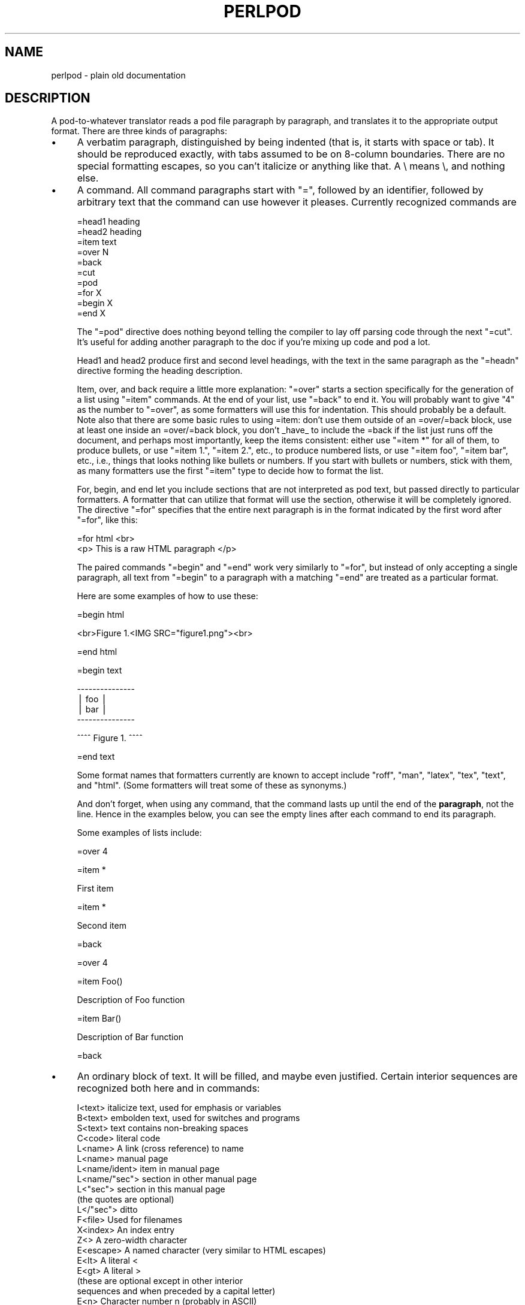 .rn '' }`
''' $RCSfile$$Revision$$Date$
'''
''' $Log$
'''
.de Sh
.br
.if t .Sp
.ne 5
.PP
\fB\\$1\fR
.PP
..
.de Sp
.if t .sp .5v
.if n .sp
..
.de Ip
.br
.ie \\n(.$>=3 .ne \\$3
.el .ne 3
.IP "\\$1" \\$2
..
.de Vb
.ft CW
.nf
.ne \\$1
..
.de Ve
.ft R

.fi
..
'''
'''
'''     Set up \*(-- to give an unbreakable dash;
'''     string Tr holds user defined translation string.
'''     Bell System Logo is used as a dummy character.
'''
.tr \(*W-|\(bv\*(Tr
.ie n \{\
.ds -- \(*W-
.ds PI pi
.if (\n(.H=4u)&(1m=24u) .ds -- \(*W\h'-12u'\(*W\h'-12u'-\" diablo 10 pitch
.if (\n(.H=4u)&(1m=20u) .ds -- \(*W\h'-12u'\(*W\h'-8u'-\" diablo 12 pitch
.ds L" ""
.ds R" ""
'''   \*(M", \*(S", \*(N" and \*(T" are the equivalent of
'''   \*(L" and \*(R", except that they are used on ".xx" lines,
'''   such as .IP and .SH, which do another additional levels of
'''   double-quote interpretation
.ds M" """
.ds S" """
.ds N" """""
.ds T" """""
.ds L' '
.ds R' '
.ds M' '
.ds S' '
.ds N' '
.ds T' '
'br\}
.el\{\
.ds -- \(em\|
.tr \*(Tr
.ds L" ``
.ds R" ''
.ds M" ``
.ds S" ''
.ds N" ``
.ds T" ''
.ds L' `
.ds R' '
.ds M' `
.ds S' '
.ds N' `
.ds T' '
.ds PI \(*p
'br\}
.\"	If the F register is turned on, we'll generate
.\"	index entries out stderr for the following things:
.\"		TH	Title 
.\"		SH	Header
.\"		Sh	Subsection 
.\"		Ip	Item
.\"		X<>	Xref  (embedded
.\"	Of course, you have to process the output yourself
.\"	in some meaninful fashion.
.if \nF \{
.de IX
.tm Index:\\$1\t\\n%\t"\\$2"
..
.nr % 0
.rr F
.\}
.TH PERLPOD 1 "perl 5.004, patch 55" "25/Nov/97" "Perl Programmers Reference Guide"
.UC
.if n .hy 0
.if n .na
.ds C+ C\v'-.1v'\h'-1p'\s-2+\h'-1p'+\s0\v'.1v'\h'-1p'
.de CQ          \" put $1 in typewriter font
.ft CW
'if n "\c
'if t \\&\\$1\c
'if n \\&\\$1\c
'if n \&"
\\&\\$2 \\$3 \\$4 \\$5 \\$6 \\$7
'.ft R
..
.\" @(#)ms.acc 1.5 88/02/08 SMI; from UCB 4.2
.	\" AM - accent mark definitions
.bd B 3
.	\" fudge factors for nroff and troff
.if n \{\
.	ds #H 0
.	ds #V .8m
.	ds #F .3m
.	ds #[ \f1
.	ds #] \fP
.\}
.if t \{\
.	ds #H ((1u-(\\\\n(.fu%2u))*.13m)
.	ds #V .6m
.	ds #F 0
.	ds #[ \&
.	ds #] \&
.\}
.	\" simple accents for nroff and troff
.if n \{\
.	ds ' \&
.	ds ` \&
.	ds ^ \&
.	ds , \&
.	ds ~ ~
.	ds ? ?
.	ds ! !
.	ds /
.	ds q
.\}
.if t \{\
.	ds ' \\k:\h'-(\\n(.wu*8/10-\*(#H)'\'\h"|\\n:u"
.	ds ` \\k:\h'-(\\n(.wu*8/10-\*(#H)'\`\h'|\\n:u'
.	ds ^ \\k:\h'-(\\n(.wu*10/11-\*(#H)'^\h'|\\n:u'
.	ds , \\k:\h'-(\\n(.wu*8/10)',\h'|\\n:u'
.	ds ~ \\k:\h'-(\\n(.wu-\*(#H-.1m)'~\h'|\\n:u'
.	ds ? \s-2c\h'-\w'c'u*7/10'\u\h'\*(#H'\zi\d\s+2\h'\w'c'u*8/10'
.	ds ! \s-2\(or\s+2\h'-\w'\(or'u'\v'-.8m'.\v'.8m'
.	ds / \\k:\h'-(\\n(.wu*8/10-\*(#H)'\z\(sl\h'|\\n:u'
.	ds q o\h'-\w'o'u*8/10'\s-4\v'.4m'\z\(*i\v'-.4m'\s+4\h'\w'o'u*8/10'
.\}
.	\" troff and (daisy-wheel) nroff accents
.ds : \\k:\h'-(\\n(.wu*8/10-\*(#H+.1m+\*(#F)'\v'-\*(#V'\z.\h'.2m+\*(#F'.\h'|\\n:u'\v'\*(#V'
.ds 8 \h'\*(#H'\(*b\h'-\*(#H'
.ds v \\k:\h'-(\\n(.wu*9/10-\*(#H)'\v'-\*(#V'\*(#[\s-4v\s0\v'\*(#V'\h'|\\n:u'\*(#]
.ds _ \\k:\h'-(\\n(.wu*9/10-\*(#H+(\*(#F*2/3))'\v'-.4m'\z\(hy\v'.4m'\h'|\\n:u'
.ds . \\k:\h'-(\\n(.wu*8/10)'\v'\*(#V*4/10'\z.\v'-\*(#V*4/10'\h'|\\n:u'
.ds 3 \*(#[\v'.2m'\s-2\&3\s0\v'-.2m'\*(#]
.ds o \\k:\h'-(\\n(.wu+\w'\(de'u-\*(#H)/2u'\v'-.3n'\*(#[\z\(de\v'.3n'\h'|\\n:u'\*(#]
.ds d- \h'\*(#H'\(pd\h'-\w'~'u'\v'-.25m'\f2\(hy\fP\v'.25m'\h'-\*(#H'
.ds D- D\\k:\h'-\w'D'u'\v'-.11m'\z\(hy\v'.11m'\h'|\\n:u'
.ds th \*(#[\v'.3m'\s+1I\s-1\v'-.3m'\h'-(\w'I'u*2/3)'\s-1o\s+1\*(#]
.ds Th \*(#[\s+2I\s-2\h'-\w'I'u*3/5'\v'-.3m'o\v'.3m'\*(#]
.ds ae a\h'-(\w'a'u*4/10)'e
.ds Ae A\h'-(\w'A'u*4/10)'E
.ds oe o\h'-(\w'o'u*4/10)'e
.ds Oe O\h'-(\w'O'u*4/10)'E
.	\" corrections for vroff
.if v .ds ~ \\k:\h'-(\\n(.wu*9/10-\*(#H)'\s-2\u~\d\s+2\h'|\\n:u'
.if v .ds ^ \\k:\h'-(\\n(.wu*10/11-\*(#H)'\v'-.4m'^\v'.4m'\h'|\\n:u'
.	\" for low resolution devices (crt and lpr)
.if \n(.H>23 .if \n(.V>19 \
\{\
.	ds : e
.	ds 8 ss
.	ds v \h'-1'\o'\(aa\(ga'
.	ds _ \h'-1'^
.	ds . \h'-1'.
.	ds 3 3
.	ds o a
.	ds d- d\h'-1'\(ga
.	ds D- D\h'-1'\(hy
.	ds th \o'bp'
.	ds Th \o'LP'
.	ds ae ae
.	ds Ae AE
.	ds oe oe
.	ds Oe OE
.\}
.rm #[ #] #H #V #F C
.SH "NAME"
perlpod \- plain old documentation
.SH "DESCRIPTION"
A pod-to-whatever translator reads a pod file paragraph by paragraph,
and translates it to the appropriate output format.  There are
three kinds of paragraphs:
.Ip "\(bu" 4
A verbatim paragraph, distinguished by being indented (that is,
it starts with space or tab).  It should be reproduced exactly,
with tabs assumed to be on 8-column boundaries.  There are no
special formatting escapes, so you can't italicize or anything
like that.  A \e means \e, and nothing else.
.Ip "\(bu" 4
A command.  All command paragraphs start with \*(L"=\*(R", followed by an
identifier, followed by arbitrary text that the command can
use however it pleases.  Currently recognized commands are
.Sp
.Vb 10
\&    =head1 heading
\&    =head2 heading
\&    =item text
\&    =over N
\&    =back
\&    =cut
\&    =pod
\&    =for X
\&    =begin X
\&    =end X
.Ve
The \*(L"=pod\*(R" directive does nothing beyond telling the compiler to lay
off parsing code through the next \*(L"=cut\*(R".  It's useful for adding
another paragraph to the doc if you're mixing up code and pod a lot.
.Sp
Head1 and head2 produce first and second level headings, with the text in
the same paragraph as the \*(L"=headn\*(R" directive forming the heading description.
.Sp
Item, over, and back require a little more explanation: \*(L"=over\*(R" starts a
section specifically for the generation of a list using \*(L"=item\*(R" commands. At
the end of your list, use \*(L"=back\*(R" to end it. You will probably want to give
\*(L"4\*(R" as the number to \*(L"=over\*(R", as some formatters will use this for indentation.
This should probably be a default. Note also that there are some basic rules
to using =item: don't use them outside of an =over/=back block, use at least
one inside an =over/=back block, you don't _have_ to include the =back if
the list just runs off the document, and perhaps most importantly, keep the
items consistent: either use \*(L"=item *\*(R" for all of them, to produce bullets,
or use \*(L"=item 1.\*(R", \*(L"=item 2.\*(R", etc., to produce numbered lists, or use
\*(L"=item foo\*(R", \*(L"=item bar\*(R", etc., i.e., things that looks nothing like bullets
or numbers. If you start with bullets or numbers, stick with them, as many
formatters use the first \*(L"=item\*(R" type to decide how to format the list.
.Sp
For, begin, and end let you include sections that are not interpreted
as pod text, but passed directly to particular formatters. A formatter
that can utilize that format will use the section, otherwise it will be
completely ignored.  The directive \*(L"=for\*(R" specifies that the entire next
paragraph is in the format indicated by the first word after
\*(L"=for\*(R", like this:
.Sp
.Vb 2
\& =for html <br>
\&  <p> This is a raw HTML paragraph </p>
.Ve
The paired commands \*(L"=begin\*(R" and \*(L"=end\*(R" work very similarly to \*(L"=for\*(R", but
instead of only accepting a single paragraph, all text from \*(L"=begin\*(R" to a
paragraph with a matching \*(L"=end\*(R" are treated as a particular format.
.Sp
Here are some examples of how to use these:
.Sp
.Vb 1
\& =begin html
.Ve
.Vb 1
\& <br>Figure 1.<IMG SRC="figure1.png"><br>
.Ve
.Vb 1
\& =end html
.Ve
.Vb 1
\& =begin text
.Ve
.Vb 4
\&   ---------------
\&   |  foo        |
\&   |        bar  |
\&   ---------------
.Ve
.Vb 1
\& ^^^^ Figure 1. ^^^^
.Ve
.Vb 1
\& =end text
.Ve
Some format names that formatters currently are known to accept include
\*(L"roff\*(R", \*(L"man\*(R", \*(L"latex\*(R", \*(L"tex\*(R", \*(L"text\*(R", and \*(L"html\*(R". (Some formatters will
treat some of these as synonyms.)
.Sp
And don't forget, when using any command, that the command lasts up until
the end of the \fBparagraph\fR, not the line. Hence in the examples below, you
can see the empty lines after each command to end its paragraph.
.Sp
Some examples of lists include:
.Sp
.Vb 1
\& =over 4
.Ve
.Vb 1
\& =item *
.Ve
.Vb 1
\& First item
.Ve
.Vb 1
\& =item *
.Ve
.Vb 1
\& Second item
.Ve
.Vb 1
\& =back
.Ve
.Vb 1
\& =over 4
.Ve
.Vb 1
\& =item Foo()
.Ve
.Vb 1
\& Description of Foo function
.Ve
.Vb 1
\& =item Bar()
.Ve
.Vb 1
\& Description of Bar function
.Ve
.Vb 1
\& =back
.Ve
.Ip "\(bu" 4
An ordinary block of text.  It will be filled, and maybe even
justified.  Certain interior sequences are recognized both
here and in commands:
.Sp
.Vb 22
\&    I<text>     italicize text, used for emphasis or variables
\&    B<text>     embolden text, used for switches and programs
\&    S<text>     text contains non-breaking spaces
\&    C<code>     literal code
\&    L<name>     A link (cross reference) to name
\&                    L<name>             manual page
\&                    L<name/ident>       item in manual page
\&                    L<name/"sec">       section in other manual page
\&                    L<"sec">            section in this manual page
\&                                        (the quotes are optional)
\&                    L</"sec">           ditto
\&    F<file>     Used for filenames
\&    X<index>    An index entry
\&    Z<>         A zero-width character
\&    E<escape>   A named character (very similar to HTML escapes)
\&                    E<lt>               A literal <
\&                    E<gt>               A literal >
\&                    (these are optional except in other interior
\&                     sequences and when preceded by a capital letter)
\&                    E<n>                Character number n (probably in ASCII)
\&                    E<html>             Some non-numeric HTML entity, such
\&                                        as E<Agrave>
.Ve
.PP
That's it.  The intent is simplicity, not power.  I wanted paragraphs
to look like paragraphs (block format), so that they stand out
visually, and so that I could run them through fmt easily to reformat
them (that's F7 in my version of \fBvi\fR).  I wanted the translator (and not
me) to worry about whether \*(L" or \*(L' is a left quote or a right quote
within filled text, and I wanted it to leave the quotes alone, dammit, in
verbatim mode, so I could slurp in a working program, shift it over 4
spaces, and have it print out, er, verbatim.  And presumably in a
constant width font.
.PP
In particular, you can leave things like this verbatim in your text:
.PP
.Vb 5
\&    Perl
\&    FILEHANDLE
\&    $variable
\&    function()
\&    manpage(3r)
.Ve
Doubtless a few other commands or sequences will need to be added along
the way, but I've gotten along surprisingly well with just these.
.PP
Note that I'm not at all claiming this to be sufficient for producing a
book.  I'm just trying to make an idiot-proof common source for nroff,
TeX, and other markup languages, as used for online documentation.
Translators exist for \fBpod2man\fR  (that's for \fInroff\fR\|(1) and \fItroff\fR\|(1)),
\fBpod2html\fR, \fBpod2latex\fR, and \fBpod2fm\fR.
.SH "Embedding Pods in Perl Modules"
You can embed pod documentation in your Perl scripts.  Start your
documentation with a \*(L"=head1\*(R" command at the beginning, and end it
with a \*(L"=cut\*(R" command.  Perl will ignore the pod text.  See any of the
supplied library modules for examples.  If you're going to put your
pods at the end of the file, and you're using an _\|_END_\|_ or _\|_DATA_\|_
cut mark, make sure to put an empty line there before the first pod
directive.
.PP
.Vb 1
\&    __END__
.Ve
.Vb 1
\&    =head1 NAME
.Ve
.Vb 1
\&    modern - I am a modern module
.Ve
If you had not had that empty line there, then the translators wouldn't
have seen it.
.SH "Common Pod Pitfalls"
.Ip "\(bu" 4
Pod translators usually will require paragraphs to be separated by
completely empty lines.  If you have an apparently empty line with
some spaces on it, this can cause odd formatting.
.Ip "\(bu" 4
Translators will mostly add wording around a L<> link, so that
\f(CWL<\fIfoo\fR\|(1)>\fR becomes \*(L"the \fIfoo\fR(1) manpage\*(R", for example (see
\fBpod2man\fR for details).  Thus, you shouldn't write things like \f(CWthe
L<foo> manpage\fR, if you want the translated document to read
sensibly.
.Ip "\(bu" 4
The script \fIpod/checkpods.\s-1PL\s0\fR in the Perl source distribution
provides skeletal checking for lines that look empty but aren't
\fBonly\fR, but is there as a placeholder until someone writes
Pod::Checker.  The best way to check your pod is to pass it through
one or more translators and proofread the result, or print out the
result and proofread that.  Some of the problems found may be bugs in
the translators, which you may or may not wish to work around.
.SH "SEE ALSO"
the \fIpod2man\fR manpage and the section on \fIPODs: Embedded Documentation\fR in the \fIperlsyn\fR manpage
.SH "AUTHOR"
Larry Wall

.rn }` ''
.IX Title "PERLPOD 1"
.IX Name "perlpod - plain old documentation"

.IX Header "NAME"

.IX Header "DESCRIPTION"

.IX Item "\(bu"

.IX Item "\(bu"

.IX Item "\(bu"

.IX Header "Embedding Pods in Perl Modules"

.IX Header "Common Pod Pitfalls"

.IX Item "\(bu"

.IX Item "\(bu"

.IX Item "\(bu"

.IX Header "SEE ALSO"

.IX Header "AUTHOR"


